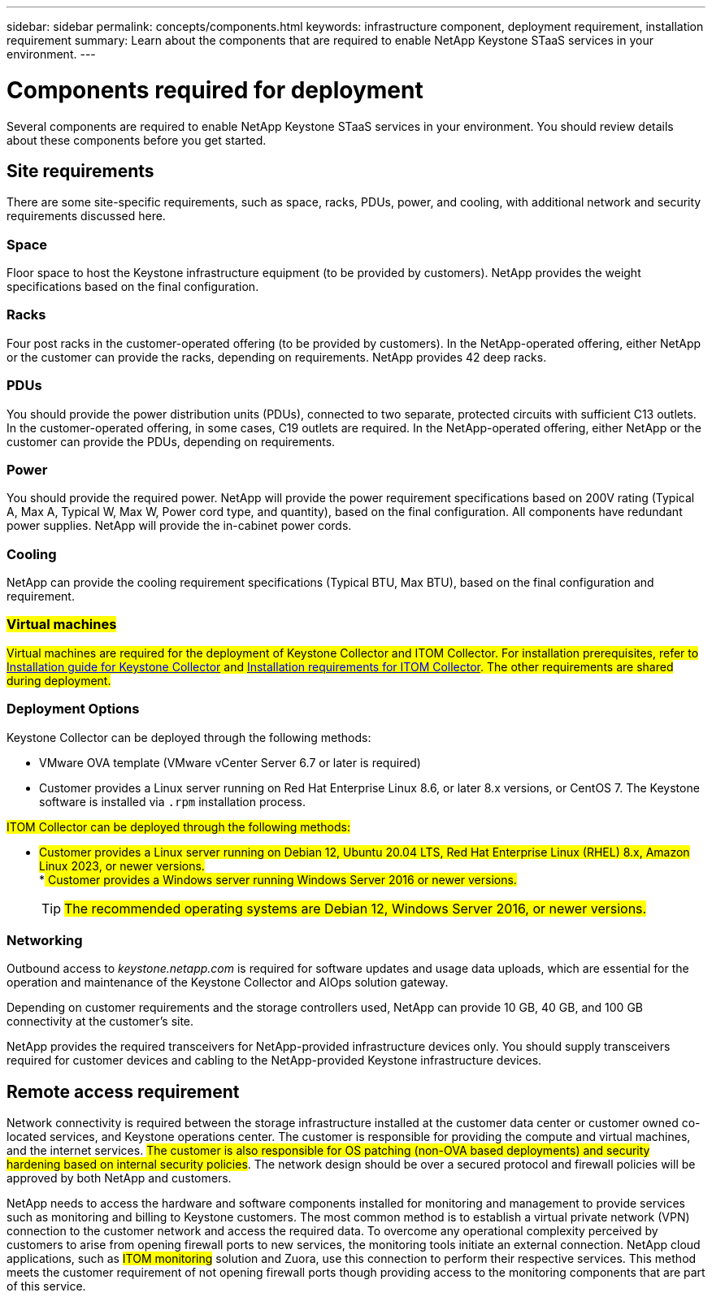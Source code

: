 ---
sidebar: sidebar
permalink: concepts/components.html
keywords: infrastructure component, deployment requirement, installation requirement
summary: Learn about the components that are required to enable NetApp Keystone STaaS services in your environment.
---

= Components required for deployment
:hardbreaks:
:nofooter:
:icons: font
:linkattrs:
:imagesdir: ../media/

[.lead]
Several components are required to enable NetApp Keystone STaaS services in your environment. You should review details about these components before you get started.

== Site requirements
There are some site-specific requirements, such as space, racks, PDUs, power, and cooling, with additional network and security requirements discussed here.

=== Space
Floor space to host the Keystone infrastructure equipment (to be provided by customers). NetApp provides the weight specifications based on the final configuration.

=== Racks
Four post racks in the customer-operated offering (to be provided by customers). In the NetApp-operated offering, either NetApp or the customer can provide the racks, depending on requirements. NetApp provides 42 deep racks.

=== PDUs
You should provide the power distribution units (PDUs), connected to two separate, protected circuits with sufficient C13 outlets. In the customer-operated offering, in some cases, C19 outlets are required. In the NetApp-operated offering, either NetApp or the customer can provide the PDUs, depending on requirements.

=== Power
You should provide the required power. NetApp will provide the power requirement specifications based on 200V rating (Typical A, Max A, Typical W, Max W, Power cord type, and quantity), based on the final configuration. All components have redundant power supplies. NetApp will provide the in-cabinet power cords.

=== Cooling
NetApp can provide the cooling requirement specifications (Typical BTU, Max BTU), based on the final configuration and requirement.

=== ##Virtual machines##
##Virtual machines are required for the deployment of Keystone Collector and ITOM Collector. For installation prerequisites, refer to link:../installation/installation-overview.html[Installation guide for Keystone Collector] and link:../installation/itom-prereqs.html[Installation requirements for ITOM Collector]. The other requirements are shared during deployment.##

=== Deployment Options
Keystone Collector can be deployed through the following methods:

*	VMware OVA template (VMware vCenter Server 6.7 or later is required)
*	Customer provides a Linux server running on Red Hat Enterprise Linux 8.6, or later 8.x versions, or CentOS 7. The Keystone software is installed via `.rpm` installation process.

##ITOM Collector can be deployed through the following methods:##

* ##Customer provides a Linux server running on Debian 12, Ubuntu 20.04 LTS, Red Hat Enterprise Linux (RHEL) 8.x, Amazon Linux 2023, or newer versions.##
*## Customer provides a Windows server running Windows Server 2016 or newer versions.##
+
TIP: ##The recommended operating systems are Debian 12, Windows Server 2016, or newer versions.##

=== Networking 
Outbound access to _keystone.netapp.com_ is required for software updates and usage data uploads, which are essential for the operation and maintenance of the Keystone Collector and AIOps solution gateway.

Depending on customer requirements and the storage controllers used, NetApp can provide 10 GB, 40 GB, and 100 GB connectivity at the customer's site.

NetApp provides the required transceivers for NetApp-provided infrastructure devices only. You should supply transceivers required for customer devices and cabling to the NetApp-provided Keystone infrastructure devices.

== Remote access requirement
Network connectivity is required between the storage infrastructure installed at the customer data center or customer owned co-located services, and Keystone operations center. The customer is responsible for providing the compute and virtual machines, and the internet services. ##The customer is also responsible for OS patching (non-OVA based deployments) and security hardening based on internal security policies##. The network design should be over a secured protocol and firewall policies will be approved by both NetApp and customers.

NetApp needs to access the hardware and software components installed for monitoring and management to provide services such as monitoring and billing to Keystone customers. The most common method is to establish a virtual private network (VPN) connection to the customer network and access the required data. To overcome any operational complexity perceived by customers to arise from opening firewall ports to new services, the monitoring tools initiate an external connection. NetApp cloud applications, such as ##ITOM monitoring## solution and Zuora, use this connection to perform their respective services. This method meets the customer requirement of not opening firewall ports though providing access to the monitoring components that are part of this service. 
